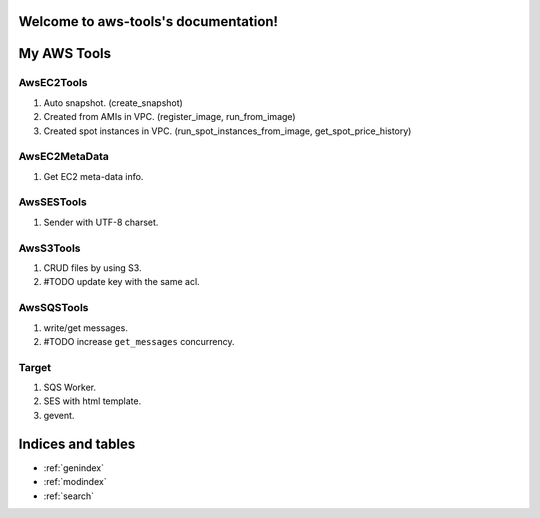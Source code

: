 .. aws-tools documentation master file, created by
   sphinx-quickstart on Wed Jan 15 02:04:21 2014.
   You can adapt this file completely to your liking, but it should at least
   contain the root `toctree` directive.

Welcome to aws-tools's documentation!
=====================================

My AWS Tools
===============

AwsEC2Tools
---------------

1. Auto snapshot. (create_snapshot)
2. Created from AMIs in VPC. (register_image, run_from_image)
3. Created spot instances in VPC. (run_spot_instances_from_image, get_spot_price_history)

.. seealso:: :doc:`./awsec2tools`

AwsEC2MetaData
---------------

1. Get EC2 meta-data info.

.. seealso:: :doc:`./awsec2tools`

AwsSESTools
---------------

1. Sender with UTF-8 charset.

.. seealso:: :doc:`./awssestools`

AwsS3Tools
---------------

1. CRUD files by using S3.
2. #TODO update key with the same acl.

.. seealso:: :doc:`./awss3tools`

AwsSQSTools
---------------

1. write/get messages.
2. #TODO increase ``get_messages`` concurrency.

Target
---------------

1. SQS Worker.
2. SES with html template.
3. gevent.

Indices and tables
==================

* :ref:`genindex`
* :ref:`modindex`
* :ref:`search`


